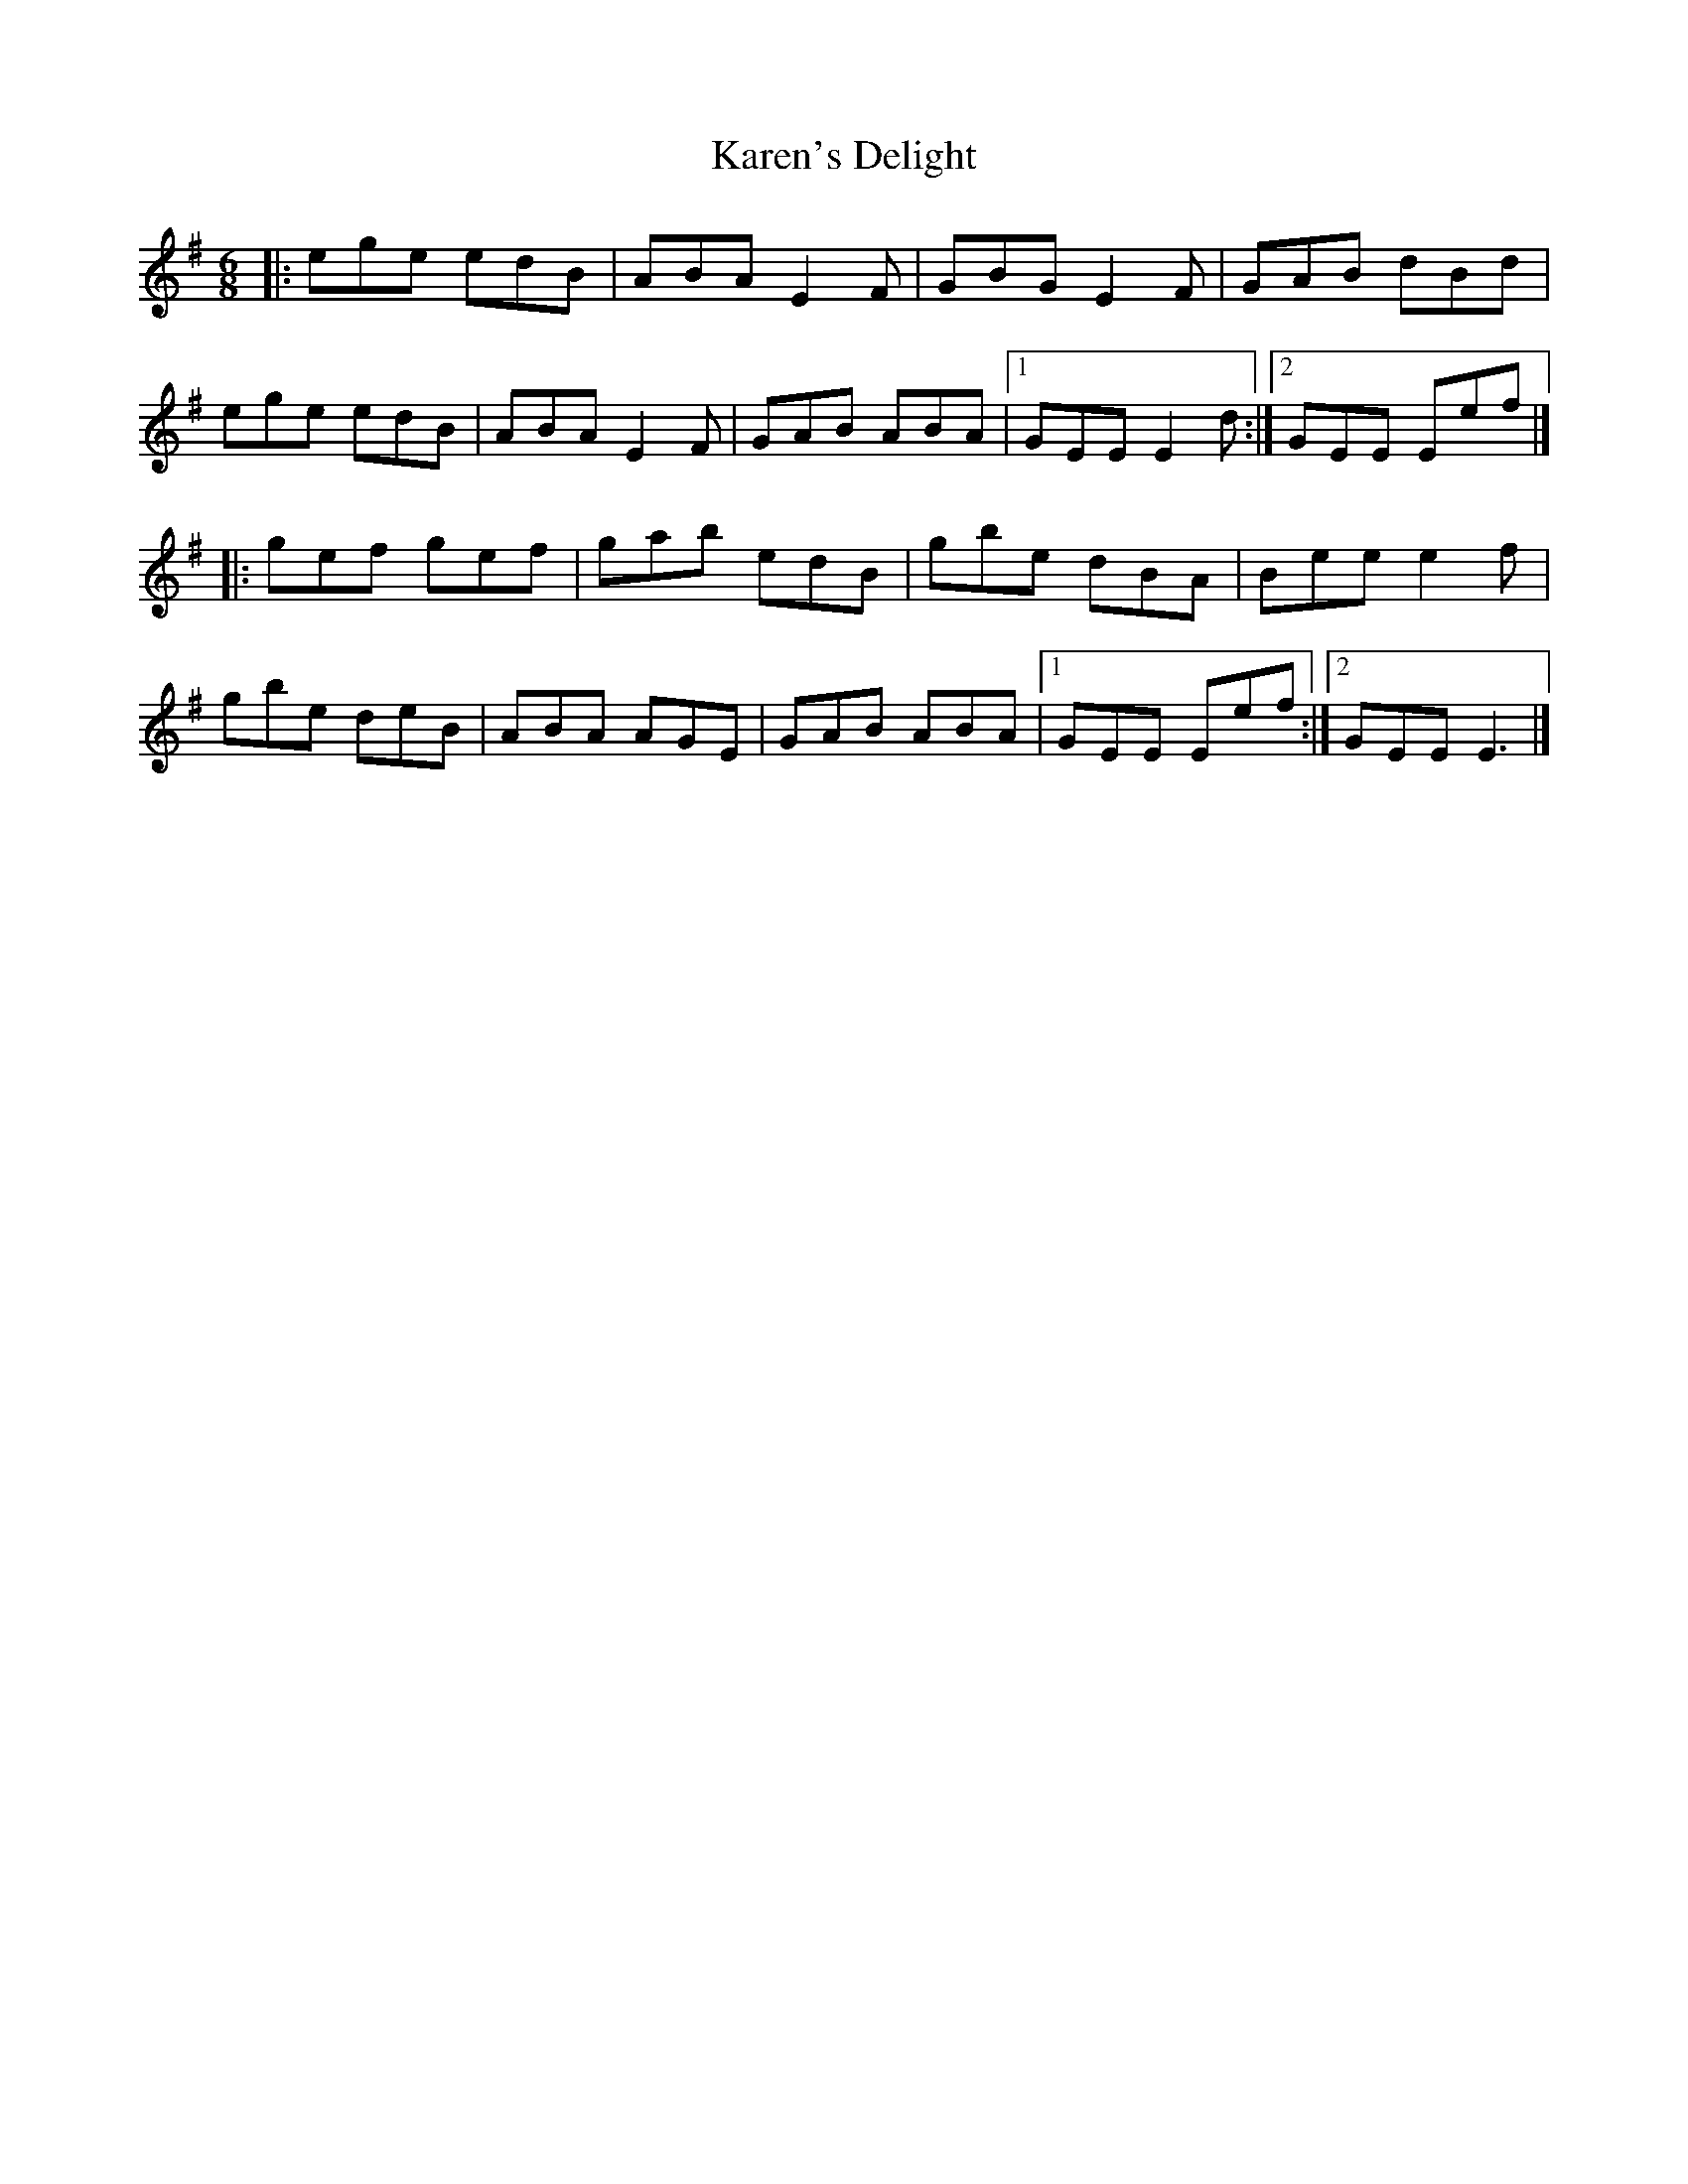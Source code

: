 X: 1
T: Karen's Delight
Z: Rick Payman
S: https://thesession.org/tunes/14696#setting27110
R: jig
M: 6/8
L: 1/8
K: Emin
|:ege edB|ABA E2F|GBG E2F|GAB dBd|
ege edB|ABA E2F|GAB ABA|1 GEE E2d:|2 GEE Eef|]
|:gef gef|gab edB|gbe dBA|Bee e2f|
gbe deB|ABA AGE|GAB ABA|1 GEE Eef:|2 GEE E3|]
